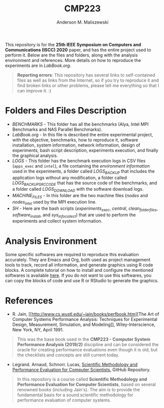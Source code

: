 #+TITLE: CMP223
#+AUTHOR: Anderson M. Maliszewski
#+STARTUP: overview indent
#+TAGS: noexport(n) deprecated(d)
#+EXPORT_SELECT_TAGS: export
#+EXPORT_EXCLUDE_TAGS: noexport
#+SEQ_TODO: TODO(t!) STARTED(s!) WAITING(w!) | DONE(d!) CANCELLED(c!) DEFERRED(f!)

This repository is for the *25th IEEE Symposium on Computers and
Communications (ISCC) 2020* paper, and has the entire project used to
perform it. Below are the files and folders, along with the analysis
environment and references. More details on how to reproduce the
experiments are in [[LabBook.org]].

#+BEGIN_QUOTE
*Reporting errors*: This repository has several links to self-contained
 files as well as links from the Internet, so if you try to reproduce
 it and find broken links or other problems, please tell me everything
 so that I can improve it. :)
#+END_QUOTE

* Folders and Files Description
- [[BENCHMARKS]] - This folder has all the benchmarks (Alya, Intel MPI
  Benchmarks and NAS Parallel Benchmarks).
- [[LabBook.org]] - In this file is described the entire experimental
  project, with the objective, benchmarks, how to reproduce it,
  software installation, system information, network information,
  design of experiments, bash script description, experiments
  execution, and finally the graphical analysis.
- [[LOGS]] - This folder has the benchmark execution logs in CSV files
  (~apps_exec~ and ~intel~), a file containing the [[LOGS/env_info.org][environment information]]
  used in the experiments, a folder called [[LOGS/LOGS_BACKUP][LOGS_BACKUP]] that includes
  the application logs without any modification, a folder called
  [[LOGS/LOGS_BACKUP_SRC_ODE][LOGS_BACKUP_SRC_CODE]] that has the source code of the benchmarks, and a
  folder called [[LOGS/LOGS_DOWNLOAD][LOGS_DOWNLOAD]] with the software download logs.
- [[SH/MACHINE_FILES][MACHINE_FILES]] - In this folder are the two machine files ([[LOGS/nodes][nodes]] and
  [[LOGS/nodes_intel][nodes_intel]] used by the MPI execution line.
- [[SH]] - Here are the bash scripts ([[SH/experiments_exec.sh][experiments_exec]], [[SH/central.sh][central]],
  [[SH/clean_folders_files.sh][clean_folder_files]], [[SH/software_install.sh][software_install]], and [[SH/sys_info_collect.sh][sys_info_collect]]) that are
  used to perform the experiments and collect system information.

* Analysis Environment 
Some specific softwares are required to reproduce this evaluation
accurately. They are Emacs and Org, both used as project management
tools to track, record all information, and generate graphics using R
code blocks. A complete tutorial on how to install and configure the
mentioned softwares is available [[https://app-learninglab.inria.fr/gitlab/learning-lab/mooc-rr-ressources/blob/master/module2/ressources/emacs_orgmode.org][here]]. If you do not want to use this
softwares, you can copy the blocks of code and use R or RStudio to
generate the graphics.
 
* References
+ R. Jain, [[http://www.cs.wustl.edu/~jain/books/perfbook.htm][The Art of Computer Systems Performance Analysis:
  Techniques for Experimental Design, Measurement, Simulation, and
  Modeling]], Wiley-Interscience, New York, NY, April 1991.
#+BEGIN_QUOTE
This was the base book used in the *CMP223 - Computer System
Performance Analysis (2019/2)* discipline and can be considered the
oracle for creating performance evaluations even though it is old, but
the checklists and concepts are still current today.
#+END_QUOTE
+ Legrand. Arnaud, Schnorr. Lucas, [[https://github.com/alegrand/SMPE.git][Scientific Methodology and
  Performance Evaluation for Computer Scientists]], GitHub Repository.
#+BEGIN_QUOTE
In this repository is a course called *Scientific Methodology and
Performance Evaluation for Computer Scientists*, based on several
renowned books (including Jain's). The aim is to provide the
fundamental basis for a sound scientific methodology for performance
evaluation of computer systems.
#+END_QUOTE

